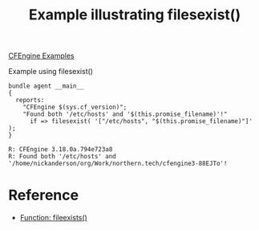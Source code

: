 :PROPERTIES:
:ID:       730f81b6-1738-41a1-875b-7c5fa30f013d
:CREATED:  [2021-05-26 Wed 16:13]
:END:
#+title: Example illustrating filesexist()
[[id:38277465-771a-4db4-983a-8dfd434b1aff][CFEngine Examples]]

#+caption: Example using filesexist()
#+begin_src cfengine3 :include-stdlib t :log-level info :exports both
  bundle agent __main__
  {
    reports:
      "CFEngine $(sys.cf_version)"; 
      "Found both '/etc/hosts' and '$(this.promise_filename)'!"
        if => filesexist( '["/etc/hosts", "$(this.promise_filename)"]' );
  }
#+end_src

#+RESULTS:
: R: CFEngine 3.18.0a.794e723a8
: R: Found both '/etc/hosts' and '/home/nickanderson/org/Work/northern.tech/cfengine3-88EJTo'!

* Reference
- [[id:79fc02c5-2664-48bc-bcd1-6a4aeb5821f0][Function: fileexists()]] 
